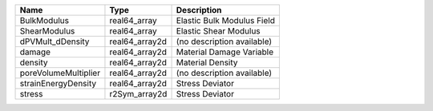 

==================== ============== ========================== 
Name                 Type           Description                
==================== ============== ========================== 
BulkModulus          real64_array   Elastic Bulk Modulus Field 
ShearModulus         real64_array   Elastic Shear Modulus      
dPVMult_dDensity     real64_array2d (no description available) 
damage               real64_array2d Material Damage Variable   
density              real64_array2d Material Density           
poreVolumeMultiplier real64_array2d (no description available) 
strainEnergyDensity  real64_array2d Stress Deviator            
stress               r2Sym_array2d  Stress Deviator            
==================== ============== ========================== 


